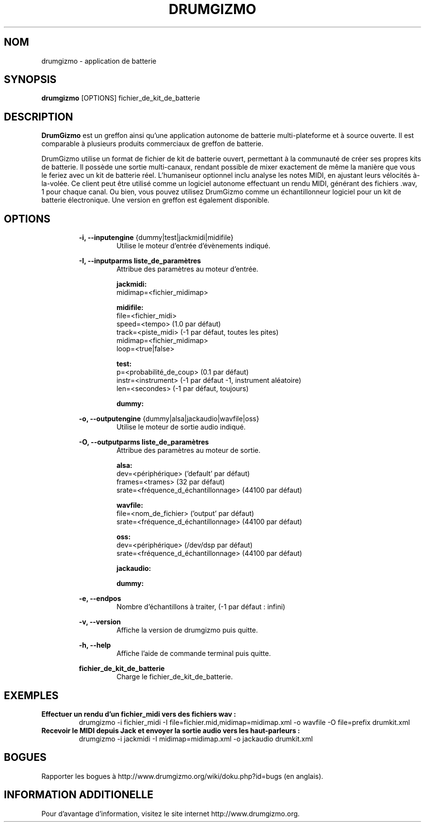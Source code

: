 .TH "DRUMGIZMO" "1" "4 Février 2015" "drumgizmo" ""

.SH NOM
drumgizmo \- application de batterie

.SH SYNOPSIS
\fBdrumgizmo\fR [OPTIONS] fichier_de_kit_de_batterie

.SH "DESCRIPTION"
.PP
\fBDrumGizmo\fR est un greffon ainsi qu'une application autonome de batterie multi-plateforme et à source ouverte. Il est comparable à plusieurs produits commerciaux de greffon de batterie.
.PP
DrumGizmo utilise un format de fichier de kit de batterie ouvert, permettant à la communauté de créer ses propres kits de batterie. Il possède une sortie multi-canaux, rendant possible de mixer exactement de même la manière que vous le feriez avec un kit de batterie réel. L'humaniseur optionnel inclu analyse les notes MIDI, en ajustant leurs vélocités à-la-volée. Ce client peut être utilisé comme un logiciel autonome effectuant un rendu MIDI, générant des fichiers .wav, 1 pour chaque canal. Ou bien, vous pouvez utilisez DrumGizmo comme un échantillonneur logiciel pour un kit de batterie électronique. Une version en greffon est également disponible.

.SH "OPTIONS"
.PD 0
.RE
.RS 7
\fB-i, --inputengine \fR{dummy|test|jackmidi|midifile}
.RS 7
Utilise le moteur d'entrée d'évènements indiqué.

.RE
\fB-I, --inputparms liste_de_paramètres\fR
.RS 7
Attribue des paramètres au moteur d'entrée.

\fBjackmidi:\fR
.P
midimap=<fichier_midimap>

\fBmidifile:\fR
.P
file=<fichier_midi>
.P
speed=<tempo> (1.0 par défaut)
.P
track=<piste_midi> (-1 par défaut, toutes les pites)
.P
midimap=<fichier_midimap>
.P
loop=<true|false>

\fBtest:\fR
.P
p=<probabilité_de_coup> (0.1 par défaut)
.P
instr=<instrument> (-1 par défaut -1, instrument aléatoire)
.P
len=<secondes> (-1 par défaut, toujours)

\fBdummy:\fR

.RE
\fB-o, --outputengine \fR{dummy|alsa|jackaudio|wavfile|oss}
.RS 7
Utilise le moteur de sortie audio indiqué.

.RE
\fB-O, --outputparms liste_de_paramètres\fR
.RS 7
Attribue des paramètres au moteur de sortie.

\fBalsa:\fR
.P
dev=<périphérique> ('default' par défaut)
.P
frames=<trames> (32 par défaut)
.P
srate=<fréquence_d_échantillonnage> (44100 par défaut)

\fBwavfile:\fR
.P
file=<nom_de_fichier> ('output' par défaut)
.P
srate=<fréquence_d_échantillonnage> (44100 par défaut)

\fBoss:\fR
.P
dev=<périphérique> (/dev/dsp par défaut)
.P
srate=<fréquence_d_échantillonnage> (44100 par défaut)

\fBjackaudio:\fR

\fBdummy:\fR

.RE
\fB-e, --endpos\fR
.RS 7
Nombre d'échantillons à traiter, (-1 par défaut : infini)

.RE
\fB-v, --version\fR
.RS 7
Affiche la version de drumgizmo puis quitte.

.RE
\fB-h, --help\fR
.RS 7
Affiche l'aide de commande terminal puis quitte.

.RE
\fBfichier_de_kit_de_batterie\fR
.RS 7
Charge le fichier_de_kit_de_batterie.

.RE
.SH "EXEMPLES"
\fBEffectuer un rendu d'un fichier_midi vers des fichiers wav :\fR
.RS 7
drumgizmo -i fichier_midi -I file=fichier.mid,midimap=midimap.xml -o wavfile -O file=prefix drumkit.xml
.RE
\fBRecevoir le MIDI depuis Jack et envoyer la sortie audio vers les haut-parleurs :\fR
.RS 7
drumgizmo -i jackmidi -I midimap=midimap.xml -o jackaudio drumkit.xml
.RE
.SH "BOGUES"
Rapporter les bogues à http://www.drumgizmo.org/wiki/doku.php?id=bugs (en anglais).

.SH "INFORMATION ADDITIONELLE"
Pour d'avantage d'information, visitez le site internet http://www.drumgizmo.org.
